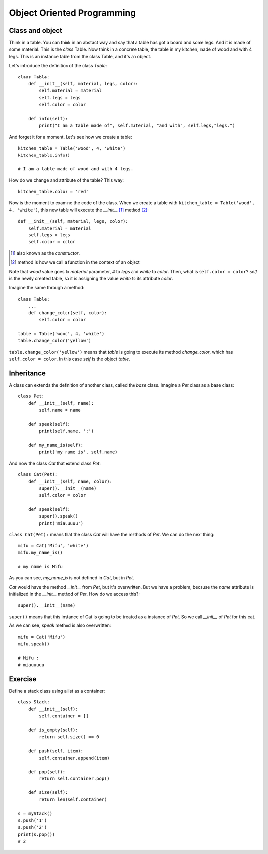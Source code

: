Object Oriented Programming
---------------------------

Class and object
^^^^^^^^^^^^^^^^

Think in a table. You can think in an abstact way and say that a table has got a board and some legs. And it is made of some material. This is the *class* Table. Now think in a concrete table, the table in my kitchen, made of wood and with 4 legs. This is an instance table from the class Table, and it's an object.

Let's introduce the definition of the class *Table*::

    class Table:
        def __init__(self, material, legs, color):
            self.material = material
            self.legs = legs
            self.color = color

        def info(self):
            print("I am a table made of", self.material, "and with", self.legs,"legs.")

And forget it for a moment. Let's see how we create a table::

    kitchen_table = Table('wood', 4, 'white')
    kitchen_table.info()

    # I am a table made of wood and with 4 legs.

How do we change and attribute of the table? This way::

    kitchen_table.color = 'red'

Now is the moment to examine the code of the class. When we create a table with ``kitchen_table = Table('wood', 4, 'white')``, this new table will execute the *__init__* [#]_ method [#]_::

    def __init__(self, material, legs, color):
        self.material = material
        self.legs = legs
        self.color = color

.. [#] also known as the *constructor*.
.. [#] method is how we call a function in the context of an object

Note that *wood* value goes to *material* parameter, *4* to *legs* and *white* to *color*. Then, what is ``self.color = color``? *self* is the newly created table, so it is assigning the value *white* to its attribute *color*.

Imagine the same through a method::

    class Table:
        ...
        def change_color(self, color):
            self.color = color

    table = Table('wood', 4, 'white')
    table.change_color('yellow')

``table.change_color('yellow')`` means that *table* is going to execute its method *change_color*, which has ``self.color = color``. In this case *self* is the object *table*.

Inheritance
^^^^^^^^^^^

A class can extends the definition of another class, called the *base* class. Imagine a *Pet* class as a base class::

    class Pet:
        def __init__(self, name):
            self.name = name

        def speak(self):
            print(self.name, ':')

        def my_name_is(self):
            print('my name is', self.name)

And now the class *Cat* that extend class *Pet*::

    class Cat(Pet):
        def __init__(self, name, color):
            super().__init__(name)
            self.color = color

        def speak(self):
            super().speak()
            print('miauuuuu')

``class Cat(Pet):`` means that the class *Cat* will have the methods of *Pet*. We can do the next thing::

    mifu = Cat('Mifu', 'white')
    mifu.my_name_is()

    # my name is Mifu

As you can see, *my_name_is* is not defined in *Cat*, but in *Pet*.

*Cat* would have the method *__init__* from *Pet*, but it's overwritten. But we have a problem, because the *name* attribute is initialized in the *__init__* method of *Pet*. How do we access this?::

    super().__init__(name)

``super()`` means that this instance of Cat is going to be treated as a instance of *Pet*. So we call *__init__* of *Pet* for this cat.

As we can see, *speak* method is also overwritten::

    mifu = Cat('Mifu')
    mifu.speak()

    # Mifu :
    # miauuuuu

Exercise
^^^^^^^^

Define a stack class using a list as a container::

    class Stack:
        def __init__(self):
            self.container = []

        def is_empty(self):
            return self.size() == 0

        def push(self, item):
            self.container.append(item)

        def pop(self):
            return self.container.pop()

        def size(self):
            return len(self.container)

    s = myStack()
    s.push('1')
    s.push('2')
    print(s.pop())
    # 2
